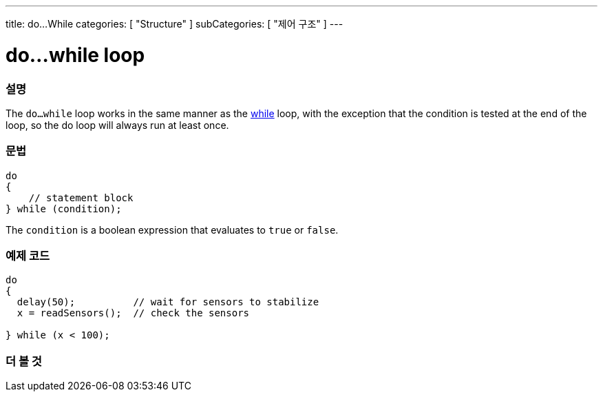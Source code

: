 ---
title: do...While
categories: [ "Structure" ]
subCategories: [ "제어 구조" ]
---





= do...while loop


// OVERVIEW SECTION STARTS
[#overview]
--

[float]
=== 설명
[%hardbreaks]
The `do...while` loop works in the same manner as the link:../while[while] loop, with the exception that the condition is tested at the end of the loop, so the do loop will always run at least once.

[float]
=== 문법
[source,arduino]
----
do
{
    // statement block
} while (condition);
----
The `condition` is a boolean expression that evaluates to `true` or `false`.

--
// OVERVIEW SECTION ENDS




// HOW TO USE SECTION STARTS
[#howtouse]
--

[float]
=== 예제 코드

[source,arduino]
----
do
{
  delay(50);          // wait for sensors to stabilize
  x = readSensors();  // check the sensors

} while (x < 100);
----


--
// HOW TO USE SECTION ENDS


// SEE ALSO SECTION BEGINS
[#see_also]
--

[float]
=== 더 볼 것

[role="language"]

--
// SEE ALSO SECTION ENDS